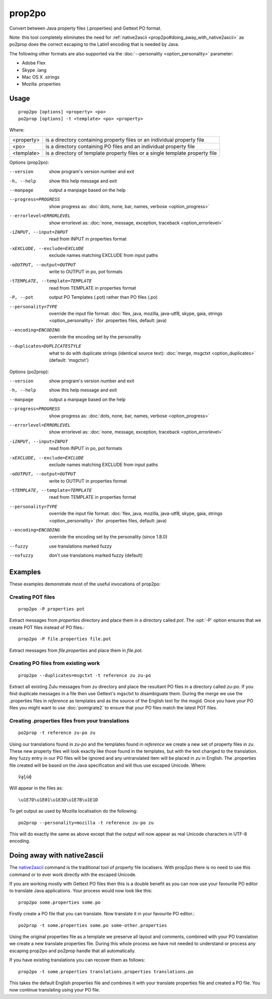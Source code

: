 
.. _prop2po:
.. _po2prop:

prop2po
*******

Convert between Java property files (.properties) and Gettext PO format.

Note: this tool completely eliminates the need for :ref:`native2ascii
<prop2po#doing_away_with_native2ascii>` as po2prop does the correct escaping to
the Latin1 encoding that is needed by Java.

The following other formats are also supported via the :doc:`--personality
<option_personality>` parameter:

* Adobe Flex
* Skype .lang
* Mac OS X .strings
* Mozilla .properties

.. _prop2po#usage:

Usage
=====

::

  prop2po [options] <property> <po>
  po2prop [options] -t <template> <po> <property>

Where:

+------------+-----------------------------------------------------------+
| <property> | is a directory containing property files or an individual |
|            | property file                                             |
+------------+-----------------------------------------------------------+
| <po>       | is a directory containing PO files and an individual      |
|            | property file                                             |
+------------+-----------------------------------------------------------+
| <template> | is a directory of template property files or a single     |
|            | template property file                                    |
+------------+-----------------------------------------------------------+

Options (prop2po):

--version            show program's version number and exit
-h, --help           show this help message and exit
--manpage            output a manpage based on the help
--progress=PROGRESS    show progress as: :doc:`dots, none, bar, names, verbose <option_progress>`
--errorlevel=ERRORLEVEL
                      show errorlevel as: :doc:`none, message, exception,
                      traceback <option_errorlevel>`
-iINPUT, --input=INPUT   read from INPUT in properties format
-xEXCLUDE, --exclude=EXCLUDE  exclude names matching EXCLUDE from input paths
-oOUTPUT, --output=OUTPUT  write to OUTPUT in po, pot formats
-tTEMPLATE, --template=TEMPLATE   read from TEMPLATE in properties format
-P, --pot            output PO Templates (.pot) rather than PO files (.po)
--personality=TYPE    override the input file format: :doc:`flex, java, mozilla,
                      java-utf8, skype, gaia, strings <option_personality>`
                      (for .properties files, default: java)
--encoding=ENCODING  override the encoding set by the personality
--duplicates=DUPLICATESTYLE
                      what to do with duplicate strings (identical source
                      text): :doc:`merge, msgctxt <option_duplicates>`
                      (default: 'msgctxt')

Options (po2prop):

--version            show program's version number and exit
-h, --help           show this help message and exit
--manpage            output a manpage based on the help
--progress=PROGRESS    show progress as: :doc:`dots, none, bar, names, verbose <option_progress>`
--errorlevel=ERRORLEVEL
                      show errorlevel as: :doc:`none, message, exception,
                      traceback <option_errorlevel>`
-iINPUT, --input=INPUT   read from INPUT in po, pot formats
-xEXCLUDE, --exclude=EXCLUDE  exclude names matching EXCLUDE from input paths
-oOUTPUT, --output=OUTPUT  write to OUTPUT in properties format
-tTEMPLATE, --template=TEMPLATE  read from TEMPLATE in properties format
--personality=TYPE    override the input file format: :doc:`flex, java, mozilla,
                      java-utf8, skype, gaia, strings <option_personality>`
                      (for .properties files, default: java)
--encoding=ENCODING  override the encoding set by the personality (since 1.8.0)
--fuzzy              use translations marked fuzzy
--nofuzzy            don't use translations marked fuzzy (default)

.. _prop2po#examples:

Examples
========

These examples demonstrate most of the useful invocations of prop2po:

.. _prop2po#creating_pot_files:

Creating POT files
------------------

::

  prop2po -P properties pot

Extract messages from *properties* directory and place them in a directory
called *pot*.  The :opt:`-P` option ensures that we create POT files instead of
PO files.::

  prop2po -P file.properties file.pot

Extract messages from *file.properties* and place them in *file.pot*.

.. _prop2po#creating_po_files_from_existing_work:

Creating PO files from existing work
------------------------------------

::

  prop2po --duplicates=msgctxt -t reference zu zu-po

Extract all existing Zulu messages from *zu* directory and place the resultant
PO files in a directory called *zu-po*.  If you find duplicate messages in a
file then use Gettext's mgsctxt to disambiguate them.  During the merge we use
the .properties files in *reference* as templates and as the source of the
English text for the msgid.  Once you have your PO files you might want to use
:doc:`pomigrate2` to ensure that your PO files match the latest POT files.

.. _prop2po#creating_.properties_files_from_your_translations:

Creating .properties files from your translations
-------------------------------------------------

::

  po2prop -t reference zu-po zu

Using our translations found in *zu-po* and the templates found in *reference*
we create a new set of property files in *zu*.  These new property files will
look exactly like those found in the templates, but with the text changed to
the translation.  Any fuzzy entry in our PO files will be ignored and any
untranslated item will be placed in *zu* in English.  The .properties file
created will be based on the Java specification and will thus use escaped
Unicode.  Where::

  ṽḁḽṻḝ

Will appear in the files as::

  \u1E7D\u1E01\u1E3D\u1E7B\u1E1D

To get output as used by Mozilla localisation do the following::

  po2prop --personality=mozilla -t reference zu-po zu

This will do exactly the same as above except that the output will now appear
as real Unicode characters in UTF-8 encoding.

.. _prop2po#doing_away_with_native2ascii:

Doing away with native2ascii
============================

The `native2ascii
<http://docs.oracle.com/javase/1.4.2/docs/tooldocs/windows/native2ascii.html>`_
command is the traditional tool of property file localisers.  With prop2po
there is no need to use this command or to ever work directly with the escaped
Unicode.

If you are working mostly with Gettext PO files then this is a double benefit
as you can now use your favourite PO editor to translate Java applications.
Your process would now look like this::

  prop2po some.properties some.po

Firstly create a PO file that you can translate.  Now translate it in your
favourite PO editor.::

  po2prop -t some.properties some.po some-other.properties

Using the original properties file as a template we preserve all layout and
comments, combined with your PO translation we create a new translate
properties file.  During this whole process we have not needed to understand or
process any escaping prop2po and po2prop handle that all automatically.

If you have existing translations you can recover them as follows::

  prop2po -t some.properties translations.properties translations.po

This takes the default English properties file and combines it with your
translate properties file and created a PO file.  You now continue translating
using your PO file.

